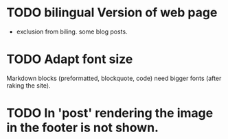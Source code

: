 #+AUTHOR: Otto Pichlhöfer
#+EMAIL: otto.pichlhoefer@meduniwien.ac.at
#+TODO: TODO(t@/@) waiting | canceled done

* TODO bilingual Version of web page
  :LOGBOOK:
  - State "TODO"       from ""           [2014-03-10 Mo 14:02]
  :END:
- exclusion from biling. some blog posts.

* TODO Adapt font size 
  :LOGBOOK:
  - Note taken on [2014-03-10 Mo 13:53]
  :END:
Markdown blocks (preformatted, blockquote, code) need bigger fonts (after raking the site).

* TODO In 'post' rendering the image in the footer is not shown.
[[file:c:/Dropbox/Github/ECOHCARE/img/by-nd.svg]]


